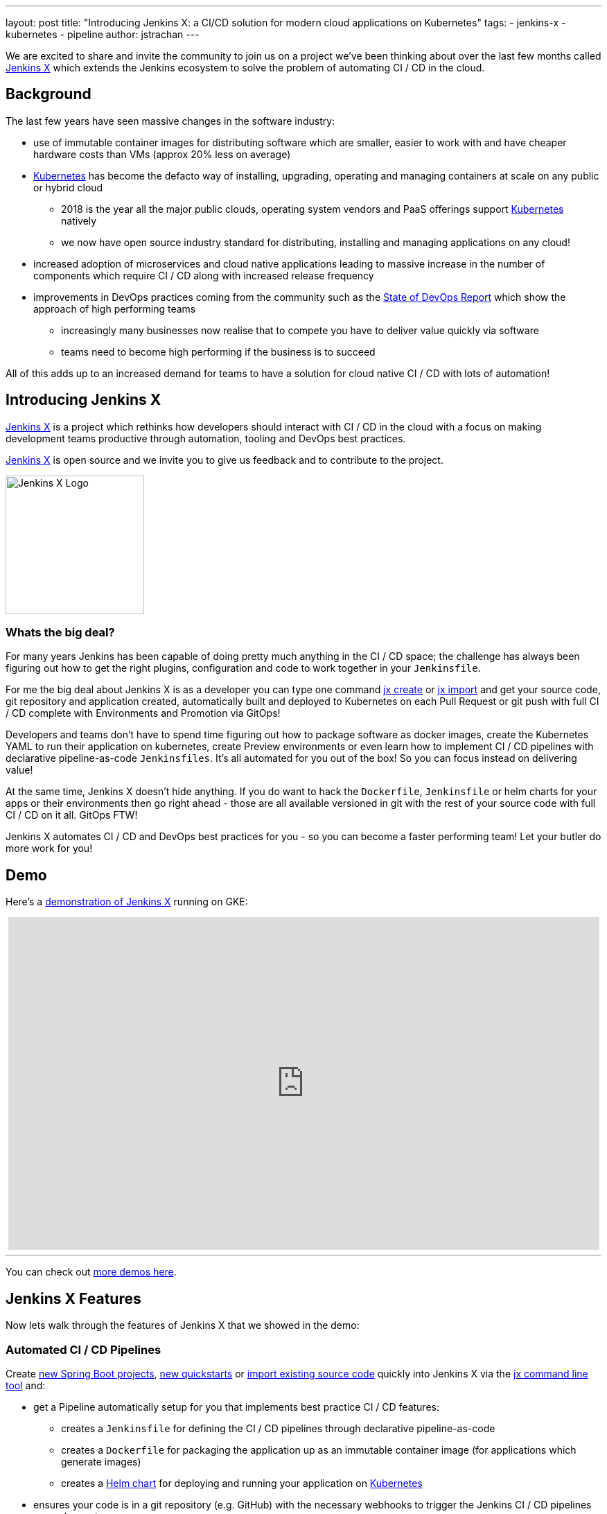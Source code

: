 ---
layout: post
title: "Introducing Jenkins X: a CI/CD solution for modern cloud applications on Kubernetes"
tags:
- jenkins-x
- kubernetes
- pipeline
author: jstrachan
---

We are excited to share and invite the community to join us on a project we’ve been thinking about over the last few months called http://jenkins-x.io[Jenkins X] which extends the Jenkins ecosystem to solve the problem of automating CI / CD in the cloud.

== Background

The last few years have seen massive changes in the software industry:

* use of immutable container images for distributing software which are smaller, easier to work with and have cheaper hardware costs than VMs (approx 20% less on average)
* https://kubernetes.io/[Kubernetes] has become the defacto way of installing, upgrading, operating and managing containers at scale on any public or hybrid cloud
** 2018 is the year all the major public clouds, operating system vendors and PaaS offerings support https://kubernetes.io/[Kubernetes] natively
** we now have open source industry standard for distributing, installing and managing applications on any cloud!
* increased adoption of microservices and cloud native applications leading to massive increase in the number of components which require CI / CD along with increased release frequency
* improvements in DevOps practices coming from the community such as the https://puppet.com/blog/2017-state-devops-report-here[State of DevOps Report] which show the approach of high performing teams
** increasingly many businesses now realise that to compete you have to deliver value quickly via software
** teams need to become high performing if the business is to succeed

All of this adds up to an increased demand for teams to have a solution for cloud native CI / CD with lots of automation!

== Introducing Jenkins X

http://jenkins-x.io[Jenkins X] is a project which rethinks how developers should interact with CI / CD in the cloud with a focus on making development teams productive through automation, tooling and DevOps best practices.

http://jenkins-x.io[Jenkins X] is open source and we invite you to give us feedback and to contribute to the project.

image::http://jenkins-x.io/images/logo.png[Jenkins X Logo,200,200]

=== Whats the big deal?

For many years Jenkins has been capable of doing pretty much anything in the CI / CD space; the challenge has always been figuring out how to get the right plugins, configuration and code to work together in your `Jenkinsfile`.

For me the big deal about Jenkins X is as a developer you can type one command http://jenkins-x.io/developing/create-spring/[jx create] or http://jenkins-x.io/developing/import/[jx import] and get your source code, git repository and application created, automatically built and deployed to Kubernetes on each Pull Request or git push with full CI / CD complete with Environments and Promotion via GitOps!

Developers and teams don't have to spend time figuring out how to package software as docker images, create the Kubernetes YAML to run their application on kubernetes, create Preview environments or even learn how to implement CI / CD pipelines with declarative pipeline-as-code `Jenkinsfiles`. It's all automated for you out of the box! So you can focus instead on delivering value!

At the same time, Jenkins X doesn't hide anything. If you do want to hack the `Dockerfile`, `Jenkinsfile` or helm charts for your apps or their environments then go right ahead - those are all available versioned in git with the rest of your source code with full CI / CD on it all. GitOps FTW!

Jenkins X automates CI / CD and DevOps best practices for you - so you can become a faster performing team! Let your butler do more work for you!

== Demo

Here's a https://www.youtube.com/watch?v=kPes3rvT1UM[demonstration of Jenkins X] running on GKE:

++++
<center>
<iframe width="853" height="480"
src="https://www.youtube-nocookie.com/embed/kPes3rvT1UM?rel=0" frameborder="0"
allowfullscreen></iframe>
</center>
++++

'''

You can check out http://jenkins-x.io/demos/[more demos here].

== Jenkins X Features

Now lets walk through the features of Jenkins X that we showed in the demo:

=== Automated CI / CD Pipelines

Create http://jenkins-x.io/developing/create-spring/[new Spring Boot projects],  http://jenkins-x.io/developing/create-quickstart/[new quickstarts]  or http://jenkins-x.io/developing/import/[import existing source code] quickly into Jenkins X via the http://jenkins-x.io/commands/jx/[jx command line tool] and:

* get a Pipeline automatically setup for you that implements best practice CI / CD features:
** creates a `Jenkinsfile` for defining the CI / CD pipelines through declarative pipeline-as-code
** creates a `Dockerfile` for packaging the application up as an immutable container image (for applications which generate images)
** creates a https://docs.helm.sh/developing_charts/#charts[Helm chart] for deploying and running your application on https://kubernetes.io/[Kubernetes]
* ensures your code is in a git repository (e.g. GitHub) with the necessary webhooks to trigger the Jenkins CI / CD pipelines on push events
* triggers the first release pipeline to promote your application to your teams _Staging_ Environment

Then on each Pull Request:

* a CI pipeline is triggered to build your application and run all the tests ensuring you keep the master branch in a ready to release state
* your Pull Request is deployed to a Preview Environment (more on this later)

When a Pull Request is merged to the master branch the Release pipeline is triggered to create a new release:

* a new semantic version number is generated
* the source code is modified for the new version (e.g. _pom.xml_ files get their _<version>_ elements modified) and then tagged in git
* new versioned artifacts are published including:
** docker image, helm chart and any language specific artifacts (e.g. _pom.xml_ and jar files for Java, npm packages for node or binaries for go etc)
* the new version is promoted to http://jenkins-x.io/about/features/#environments[Environments] (more on this later)


=== Environment Promotion via GitOps

In Jenkins X each team gets their own http://jenkins-x.io/about/features/#environments[environments]. The default environments are _Staging_ and _Production_ but teams can create as many environments as they wish and call them whatever they prefer.

An Environment is a place to deploy code and each Environment maps to a separate https://kubernetes.io/docs/concepts/overview/working-with-objects/namespaces/[namespace in Kubernetes] so they are isolated from each other and can be managed independently.

We use something called _GitOps_ to manage environments and perform http://jenkins-x.io/about/features/#promotion[promotion]. This means that:

* Each environment gets its own git repository to store all the environment specific configuration together with a list of all the applications and their version and configuration.
* Promotion of new versions of applications to an environment results in:

** a Pull Request is created for the configuration change that triggers the CI pipeline tests on the Environment along with code review and approval
** once the Pull Request is merged the release pipeline for the environment which updates the applications running in that environment by applying the helm chart metadata from the git repository.

Environments can be configured to either promote _automatically_ as part of a release pipeline or they can use _manual_ promotion.

The defaults today are for the _Staging_ environment to use automatic promotion; so all merges to master are automatically promoted to Staging. Then the _Production_ environment is configured to use manual promotion; so you choose when do promote.

However it is easy to change the  configuration of how many environments you need and how they are configured via the http://jenkins-x.io/commands/jx_create_environment/[jx create environment] and http://jenkins-x.io/commands/jx_edit_environment/[jx edit environment] commands


=== Preview Environments

Jenkins X lets you create http://jenkins-x.io/about/features/#preview-environments[Preview Environments] for Pull Requests. Typically this happens automatically in the Pull Request Pipelines when a Pull Request is submitted but you can also perform this manually yourself via the http://jenkins-x.io/developing/preview/[jx preview] command.

The following happens when a preview environment is created:

* a new http://jenkins-x.io/about/features/#environments[Environment] of kind `Preview` is created along with a https://kubernetes.io/docs/concepts/overview/working-with-objects/namespaces/[kubernetes namespace] which show up the http://jenkins-x.io/commands/jx_get_environments/[jx get environments] command along with the http://jenkins-x.io/developing/kube-context/[jx environment and jx namespace commands] so you can see which preview environments are active and switch into them to look around
* the Pull Request is built as a preview docker image and chart and deployed into the preview environment
* a comment is added to the Pull Request to let your team know the preview application is ready for testing with a link to open the application. So in one click your team members can try out the preview!

image::http://jenkins-x.io/images/pr-comment.png[Issue Comment]

This is particularly useful if you are working on a web application or REST endpoint; it lets your team interact with the running Pull Request to help folks approve changes.

=== Feedback

If the commit comments reference issues (e.g. via the text `fixes #123`) then Jenkins X pipelines will generate release notes like those of https://github.com/jenkins-x/jx/releases[the jx releases].

Also as the version with those new commits is promoted to `Staging` or `Production` you will get automated comments on each fixed issue that the issue is now available for review in the corresponding environment along with a link to the release notes and a link to the app running in that environment. e.g.

image::http://jenkins-x.io/images/issue-comment.png[Issue Comment]



== Getting started

Hopefully you now want to give Jenkins X a try. One of the great features of Jenkins is its super easy to get started: install Java, download a war and run via `java -jar jenkins.war`.

With Jenkins X we've tried to follow a similarly simple experience. One complication is that Jenkins X has more moving pieces than a single JVM; it also needs a Kubernetes cluster too :)

First you need to http://jenkins-x.io/getting-started/install/[download and install the jx command line tool] so its on your `PATH`.

Then you need to run a single command to http://jenkins-x.io/getting-started/create-cluster/[create a new Kubernetes cluster and install Jenkins X].

----
jx create cluster gke
----

Today we support creating kubernetes clusters and installing Jenkins X on Amazon (AWS), Google (GKE) and Microsofts Azure. We hope to support AWS EKS soon. We do support http://jenkins-x.io/getting-started/create-cluster/[minikube] too; though folks often struggle getting minikube running on their laptops so highly recommend using a public cloud if you can.

At the time of writing the easiest cloud to get started with is Google's GKE so we recommend you start there unless you already use AWS or Azure. But Amazon and Microsoft are working hard to make Kubernete clusters as easy to create and manage as they are on GKE.

All the public clouds have a free tier so you should be able to spin up a Kubernetes cluster and install Jenkins X for a few hours then tear it down and it should be cheaper than a cup of coffee (probably free!). Just remember to tear down the cluster when you are done!

Here's a https://youtu.be/ELA4tytdFeA[demo of creating a kuberentes cluster and installing Jenkins X]:

++++
<center>
<iframe width="853" height="480"
src="https://www.youtube-nocookie.com/embed/ELA4tytdFeA?rel=0" frameborder="0"
allowfullscreen></iframe>
</center>
++++

'''

If you really don't want to use the public cloud, you can http://jenkins-x.io/getting-started/install-on-cluster/[install Jenkins X on an existing kubernetes cluster] (if it has RBAC enabled!).

We don't recommend folks use https://github.com/kubernetes/minikube[minikube] to try out Jenkins X if you can possibly avoid it because so many folks we know who try this hit issues with minikube either not working due to old virtualisation, docker or CLI tools are installed or their laptop gets low of resources. However if you can run minikube yourself and your machine is big enough then sure you can http://jenkins-x.io/getting-started/create-cluster/[install Jenkins X on it].


== Relationship between Jenkins and Jenkins X

Jenkins is the core CI / CD engine within Jenkins X. So Jenkins X is built on the massive shoulders of Jenkins and its awesome community.

We are https://github.com/jenkinsci/jep/tree/master/jep/400[proposing Jenkins X as a sub project] within the Jenkins foundation as Jenkins X has a different focus: automating CI / CD for the cloud using Jenkins plus other open source tools like Kubernetes, Helm, Git, Nexus/Artifactory etc.

Over time we are hoping Jenkins X can help drive some changes in Jenkins itself to become more cloud native which will benefit the wider Jenkins community in addition to Jenkins X.

== Please join us!

So I hope the above has given you a feel for the vision of where we are heading with Jenkins X and to show where we are today. The project is still very young, we have https://github.com/jenkins-x/jx/issues[lots to do] and we are looking for more input on where to go next and what to focus on. We're also working on high level http://jenkins-x.io/contribute/roadmap[roadmap].

To make Jenkins X a success we'd love you to get involved, http://jenkins-x.io/getting-started/[try it out] and http://jenkins-x.io/community/[give us feedback in the community]! We love contributions whether its email, chat, issues or even better Pull Requests ;).

If you're thinking of contributing here's some ideas:

* http://jenkins-x.io/community/[Give us feedback]. What could we improve? Anything you don't like or you think is missing?
* Help http://jenkins-x.io/contribute/documentation/[improve the documentation] so its more clear how to get started and use Jenkins X
* http://jenkins-x.io/developing/create-quickstart/#adding-your-own-quickstarts[Add your own quickstarts] so the Jenkins X community can easily bootstrap new projects using your quickstart. If you work on an open source project is there a good quickstart we could add to Jenkins X?
* If you'd like to http://jenkins-x.io/contribute/development/[contribute to the code] then try browse the https://github.com/jenkins-x/jx/issues[current issues].
** we have marked issues https://github.com/jenkins-x/jx/issues?q=is%3Aopen+is%3Aissue+label%3A%22help+wanted%22[help wanted] or https://github.com/jenkins-x/jx/issues?q=is%3Aopen+is%3Aissue+label%3A%22good+first+issue%22[good first issue] to save you hunting around too much
** in particular we would love help on getting Jenkins X https://github.com/jenkins-x/jx/issues?q=is%3Aopen+is%3Aissue+label%3Awindows[working well on windows] or the https://github.com/jenkins-x/jx/issues?q=is%3Aissue+is%3Aopen+label%3Aintegrations[integrations] with cloud services, git providers and issues trackers
** for more long term goals we've the http://jenkins-x.io/contribute/roadmap[roadmap]
** we could always use more test cases and to improve test coverage!

To help get faster feedback we are using Jenkins X as the CI / CD platform to develop Jenkins X itself. For example Jenkins X creates https://github.com/jenkins-x/jx/releases[all the releases and release notes]. We'll talk more about https://github.com/jenkins-x/updatebot[UpdateBot] in a future blog post but you can see all the https://github.com/pulls?q=is%3Apr+archived%3Afalse+user%3Ajenkins-x+label%3Aupdatebot+is%3Aclosed[automated pull requests generated] in the various Jenkins X pipelines via https://github.com/jenkins-x/updatebot[UpdateBot] pushing version changes from upstream dependencies into downstream repositories.

Note that the Jenkins community tends to use IRC for chat and the kubernetes community uses Slack so Jenkins X has rooms for http://jenkins-x.io/community/[both IRC and slack] depending on which chat technology you prefer - as the Jenkins X community will be working closely with both the Jenkins community and the various Kubernetes communities (kubernetes, helm, skaffold, istio et al).

One of the most rewarding things about Open Source is being able to learn from others in the community. So I'm hoping that even if you are not yet ready to use Kubernetes in your day job or are not yet interested in automating your Continuous Delivery - that you'll at least consider taking a look at Jenkins X, if for no other reason than to help you learn more about all these new ideas, technologies and approaches!

Thanks for listening and I'm looking forward to http://jenkins-x.io/community/[seeing you in the community].


== Links

* https://github.com/jenkinsci/jep/tree/master/jep/400[Jenkins X JEP proposal]
* http://jenkins-x.io/[Jenkins X website]
* http://jenkins-x.io/getting-started/[Getting Started Guide]
* http://jenkins-x.io/demos/[Demos]
